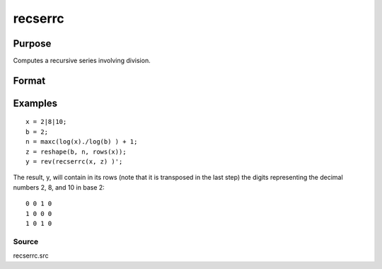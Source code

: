 
recserrc
==============================================

Purpose
----------------

Computes a recursive series involving division.

Format
----------------
.. function:: recserrc(x,  z)

    :param x: 1xK or Kx1 vector.
    :type x: TODO

    :param z: NxK matrix.
    :type z: TODO

    :returns: y (*TODO*), NxK matrix in which each column is a series
        generated by a recursion of the form:

    .. csv-table::
        :widths: auto

        "y[1] = x mod z[1],  x = trunc(x/z[1])y[2] = x mod z[2],  x = trunc(x/z[2])y[3] = x mod z[3],  x = trunc(x/z[3])   .   .   .y[n] = x mod z[n]"

Examples
----------------

::

    x = 2|8|10;
    b = 2;
    n = maxc(log(x)./log(b) ) + 1;
    z = reshape(b, n, rows(x));
    y = rev(recserrc(x, z) )';

The result, y, will contain in its rows (note that it
is transposed in the last step) the digits representing the decimal
numbers 2, 8, and 10 in base 2:

::

    0 0 1 0
    1 0 0 0
    1 0 1 0

Source
++++++

recserrc.src

.. seealso:: Functions :func:`recserar`, :func:`recsercp`, :func:`recserVAR`
